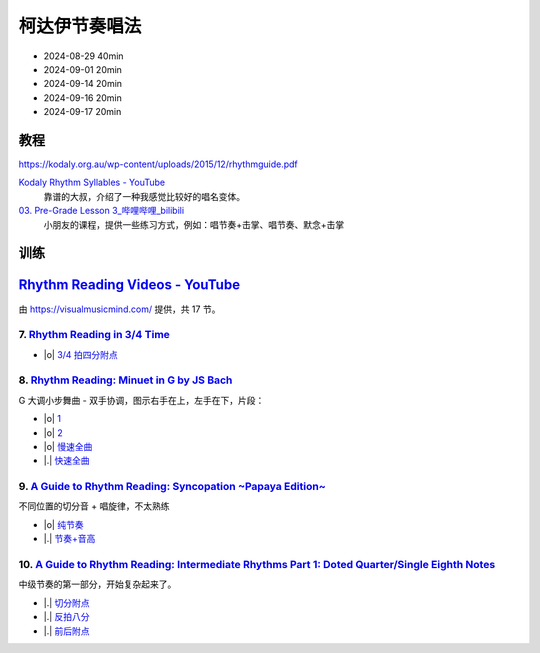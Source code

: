 ==============
柯达伊节奏唱法
==============

- 2024-08-29 40min
- 2024-09-01 20min
- 2024-09-14 20min
- 2024-09-16 20min
- 2024-09-17 20min

教程
====

https://kodaly.org.au/wp-content/uploads/2015/12/rhythmguide.pdf

`Kodaly Rhythm Syllables - YouTube <https://www.youtube.com/watch?v=Vc2RlRvYCcY>`_
   靠谱的大叔，介绍了一种我感觉比较好的唱名变体。

`03. Pre-Grade Lesson 3_哔哩哔哩_bilibili <https://www.bilibili.com/video/BV1zE411L7oy?p=3>`_
   小朋友的课程，提供一些练习方式，例如：唱节奏+击掌、唱节奏、默念+击掌

训练
====

`Rhythm Reading Videos - YouTube`__
===================================

由 https://visualmusicmind.com/ 提供，共 17 节。

__ https://www.youtube.com/playlist?list=PLzPP1Evz0WkRAkDUUT-KvVs1CbRbgtdyu

7. `Rhythm Reading in 3/4 Time`__
---------------------------------

- |o| `3/4 拍四分附点`__

.. rhythm:: 3/4 拍里的四分附点
   :time: 3/4
   :grid: ❎🟩 🟩❎ ❎🟩
   :tempo: 80
   :musicca: n-34-a--5aei6agi-

   sn4. sn8 sn4

__ https://www.youtube.com/watch?v=MtEkC454tJI
__ https://youtube.com/clip/UgkxEnyn2kNtL0qD5lJp5tqPvluQGKX9f-5z?si=BQhDd7uL2YFg5keC

8. `Rhythm Reading: Minuet in G by JS Bach`__
---------------------------------------------

G 大调小步舞曲 - 双手协调，图示右手在上，左手在下，片段：

- |o| 1__
- |o| 2__
- |o| 慢速全曲__
- |.| 快速全曲__

__ https://www.youtube.com/watch?v=W9LtzY42ctI
__ https://youtube.com/clip/Ugkx_6uclDJIwqmCljQwKQ401uofI4bjc7k9?si=29SCFJVe0THuWmzy
__ https://youtube.com/clip/UgkxYIj4ode0Pq2eMatg6WcYEk7YkOC60Vsm?si=rN1duZNDsrnVSCim
__ https://youtu.be/W9LtzY42ctI?si=tPLeWe-caXT2RYdI&t=201
__ https://www.youtube.com/watch?v=W9LtzY42ctI&t=316s

9. `A Guide to Rhythm Reading: Syncopation ~Papaya Edition~`__
--------------------------------------------------------------

不同位置的切分音 + 唱旋律，不太熟练

- |o| 纯节奏__
- |.| 节奏+音高__

.. rhythm:: 切分音
   :time: 4/4
   :tempo: 80

   sn8 sn4 sn8 sn4 sn4
   sn4 sn8 sn4 sn8 sn4
   sn4 sn4 sn8 sn4 sn8

__ https://www.youtube.com/watch?v=vRSJijhRIOs
__ https://youtu.be/vRSJijhRIOs?si=lC9vvpmJCGxpZ0yp&t=11
__ https://youtu.be/vRSJijhRIOs?si=Dj6KMS3h4cMhVAE7&t=95

10. `A Guide to Rhythm Reading: Intermediate Rhythms Part 1: Doted Quarter/Single Eighth Notes`__
-------------------------------------------------------------------------------------------------

中级节奏的第一部分，开始复杂起来了。

- |.| 切分附点__
- |.| 反拍八分__
- |.| 前后附点__


__ https://www.youtube.com/watch?v=YVeh0oVrKOk
__ https://youtube.com/clip/UgkxK_7yk2T2m21OMzEfJk1FRGekGtVT8XsB?si=PFEjDdvEYAuSqPng
__ https://youtube.com/clip/UgkxncXId5YrJmizbmRdYb9R1O4XKHHTPP0F?si=91L-LTBwaPBhDa6i
__ https://youtube.com/clip/Ugkx-KxEZEfk54swdtsY-J_c8Zy4CA5Md48T?si=oj8YAIWowJ_Sl6l5
